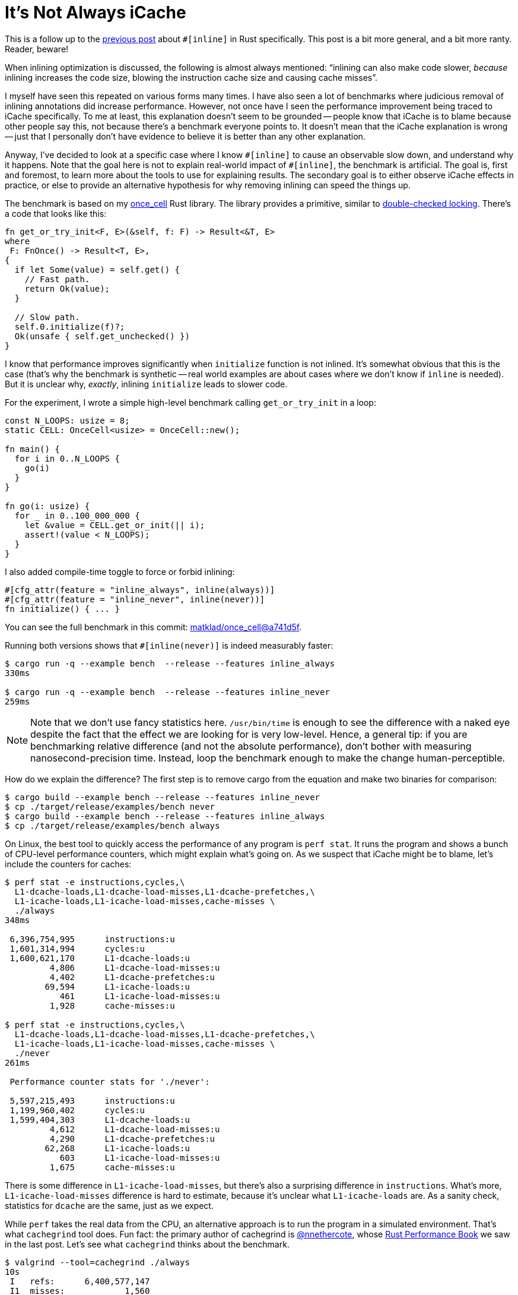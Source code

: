 = It's Not Always iCache

This is a follow up to the https://matklad.github.io/2021/07/09/inline-in-rust.html[previous post] about `+#[inline]+` in Rust specifically.
This post is a bit more general, and a bit more ranty.
Reader, beware!

When inlining optimization is discussed, the following is almost always mentioned: "`inlining can also make code slower, _because_ inlining increases the code size, blowing the instruction cache size and causing cache misses`".

I myself have seen this repeated on various forms many times.
I have also seen a lot of benchmarks where judicious removal of inlining annotations did increase performance.
However, not once have I seen the performance improvement being traced to iCache specifically.
To me at least, this explanation doesn't seem to be grounded -- people know that iCache is to blame because other people say this, not because there's a benchmark everyone points to.
It doesn't mean that the iCache explanation is wrong -- just that I personally don't have evidence to believe it is better than any other explanation.

Anyway, I've decided to look at a specific case where I know `+#[inline]+` to cause an observable slow down, and understand why it happens.
Note that the goal here is not to explain real-world impact of `+#[inline]+`, the benchmark is artificial.
The goal is, first and foremost, to learn more about the tools to use for explaining results.
The secondary goal is to either observe iCache effects in practice, or else to provide an alternative hypothesis for why removing inlining can speed the things up.

The benchmark is based on my https://github.com/matklad/once_cell[once_cell] Rust library.
The library provides a primitive, similar to https://en.wikipedia.org/wiki/Double-checked_locking[double-checked locking].
There's a code that looks like this:

[source,rust]
----
fn get_or_try_init<F, E>(&self, f: F) -> Result<&T, E>
where
 F: FnOnce() -> Result<T, E>,
{
  if let Some(value) = self.get() {
    // Fast path.
    return Ok(value);
  }

  // Slow path.
  self.0.initialize(f)?;
  Ok(unsafe { self.get_unchecked() })
}
----

I know that performance improves significantly when `initialize` function is not inlined.
It's somewhat obvious that this is the case (that's why the benchmark is synthetic -- real world examples are about cases where we don't know if `inline` is needed).
But it is unclear why, _exactly_, inlining `initialize` leads to slower code.

For the experiment, I wrote a simple high-level benchmark calling `get_or_try_init` in a loop:

[source,rust]
----
const N_LOOPS: usize = 8;
static CELL: OnceCell<usize> = OnceCell::new();

fn main() {
  for i in 0..N_LOOPS {
    go(i)
  }
}

fn go(i: usize) {
  for _ in 0..100_000_000 {
    let &value = CELL.get_or_init(|| i);
    assert!(value < N_LOOPS);
  }
}
----

I also added compile-time toggle to force or forbid inlining:

[source,rust]
----
#[cfg_attr(feature = "inline_always", inline(always))]
#[cfg_attr(feature = "inline_never", inline(never))]
fn initialize() { ... }
----

You can see the full benchmark in this commit: https://github.com/matklad/once_cell/commit/a741d5f2ca7cd89125ef1c70ee2e5fe660271050[matklad/once_cell@a741d5f].

Running both versions shows that `+#[inline(never)]+` is indeed measurably faster:

[source,console]
----
$ cargo run -q --example bench  --release --features inline_always
330ms

$ cargo run -q --example bench  --release --features inline_never
259ms
----

[NOTE]
====
Note that we don't use fancy statistics here.
`/usr/bin/time` is enough to see the difference with a naked eye despite the fact that the effect we are looking for is very low-level.
Hence, a general tip: if you are benchmarking relative difference (and not the absolute performance), don't bother with measuring nanosecond-precision time.
Instead, loop the benchmark enough to make the change human-perceptible.
====

How do we explain the difference?
The first step is to remove cargo from the equation and make two binaries for comparison:

[source,console]
----
$ cargo build --example bench --release --features inline_never
$ cp ./target/release/examples/bench never
$ cargo build --example bench --release --features inline_always
$ cp ./target/release/examples/bench always
----

On Linux, the best tool to quickly access the performance of any program is `perf stat`.
It runs the program and shows a bunch of CPU-level performance counters, which might explain what's going on.
As we suspect that iCache might be to blame, let's include the counters for caches:

[source,console]
----
$ perf stat -e instructions,cycles,\
  L1-dcache-loads,L1-dcache-load-misses,L1-dcache-prefetches,\
  L1-icache-loads,L1-icache-load-misses,cache-misses \
  ./always
348ms

 6,396,754,995      instructions:u
 1,601,314,994      cycles:u
 1,600,621,170      L1-dcache-loads:u
         4,806      L1-dcache-load-misses:u
         4,402      L1-dcache-prefetches:u
        69,594      L1-icache-loads:u
           461      L1-icache-load-misses:u
         1,928      cache-misses:u

$ perf stat -e instructions,cycles,\
  L1-dcache-loads,L1-dcache-load-misses,L1-dcache-prefetches,\
  L1-icache-loads,L1-icache-load-misses,cache-misses \
  ./never
261ms

 Performance counter stats for './never':

 5,597,215,493      instructions:u
 1,199,960,402      cycles:u
 1,599,404,303      L1-dcache-loads:u
         4,612      L1-dcache-load-misses:u
         4,290      L1-dcache-prefetches:u
        62,268      L1-icache-loads:u
           603      L1-icache-load-misses:u
         1,675      cache-misses:u
----

There is some difference in `L1-icache-load-misses`, but there's also a surprising difference in `instructions`.
What's more, `L1-icache-load-misses` difference is hard to estimate, because it's unclear what `L1-icache-loads` are.
As a sanity check, statistics for `dcache` are the same, just as we expect.

While `perf` takes the real data from the CPU, an alternative approach is to run the program in a simulated environment.
That's what `cachegrind` tool does.
Fun fact: the primary author of cachegrind is https://github.com/nnethercote[@nnethercote], whose https://nnethercote.github.io/perf-book/[Rust Performance Book] we saw in the last post.
Let's see what `cachegrind` thinks about the benchmark.

[source,console]
----
$ valgrind --tool=cachegrind ./always
10s
 I   refs:      6,400,577,147
 I1  misses:            1,560
 LLi misses:            1,524
 I1  miss rate:          0.00%
 LLi miss rate:          0.00%

 D   refs:      1,600,196,336
 D1  misses:            5,549
 LLd misses:            4,024
 D1  miss rate:           0.0%
 LLd miss rate:           0.0%

 LL refs:               7,109
 LL misses:             5,548
 LL miss rate:            0.0%

$ valgrind --tool=cachegrind ./never
9s
 I   refs:      5,600,577,226
 I1  misses:            1,572
 LLi misses:            1,529
 I1  miss rate:          0.00%
 LLi miss rate:          0.00%

 D   refs:      1,600,196,330
 D1  misses:            5,553
 LLd misses:            4,024
 D1  miss rate:           0.0%
 LLd miss rate:           0.0%

 LL refs:               7,125
 LL misses:             5,553
 LL miss rate:            0.0%
----

Note that, because `cachegrind` simulates the program, it runs much slower.
Here, we don't see a big difference in iCache misses (I1 -- first level instruction cache, LLi -- last level instruction cache).
We do see a difference in iCache references.
Note that the number of times CPU refers to iCache should correspond to the number of instructions it executes.
Cross-checking the number with `perf`, we see that both `perf` and `cachegrind` agree on the number of instructions executed.
They also agree that `inline_always` version executes less instructions.
It's still hard to say what perf's `sL1-icache-loads` means.
Judging by the name, it should correspond to ``cachegrind``'s ``I refs``, but it doesn't.

Anyway, it seems there's one thing that bears further investigation -- why inlining changes the number of instructions executed?
Inlining doesn't actually change the code the CPU runs, so the number of instructions should stay the same.
Let's look at the asm then!
The right tool here is https://github.com/gnzlbg/cargo-asm[cargo-asm].

Again, here's the function we will be locking at:

[source,rust]
----
fn go(tid: usize) {
  for _ in 0..100_000_000 {
    let &value = CELL.get_or_init(|| tid);
    assert!(value < N_THREADS);
  }
}
----

The call to `get_or_init` will be inlined, and the nested call to `initialize` will be inlined depending on the flag.

Let's first look at the `inline_never` version:


[source,nasm,highlight=9..16]
----
  push    r14 ;
  push    rbx ; prologue
  push    rax ;
  mov     qword, ptr, [rsp], rdi
  mov     ebx, 100000001 ; loop counter
  mov     r14, rsp
  jmp     .LBB14_1
 .loop:
  cmp     qword, ptr, [rip, +, CELL+16], 8
  jae     .assert_failure
 .LBB14_1:
  add     rbx, -1
  je      .normal_exit
  mov     rax, qword, ptr, [rip, +, CELL]
  cmp     rax, 2
  je      .loop
  mov     rdi, r14
  call    once_cell::imp::OnceCell<T>::initialize
  jmp     .loop
 .normal_exit:
  add     rsp, 8 ;
  pop     rbx    ; epilogue
  pop     r14a   ;
  ret            ;
 .assert_failure:
  lea     rdi, [rip, +, .L__unnamed_12]
  lea     rdx, [rip, +, .L__unnamed_13]
  mov     esi, 35
  call    qword, ptr, [rip, +, core::panicking::panic@GOTPCREL]
  ud2
----

And then at the `inline_always` version:

[source,nasm,highlight=23..31]
----
  push    rbp  ;
  push    r15  ;
  push    r14  ;
  push    r13  ; prologue
  push    r12  ;
  push    rbx  ;
  sub     rsp, 24
  mov     r12, rdi
  xor     ebx, ebx
  mov     r13d, 1
  lea     r14, [rip, +, CELL]
  mov     rbp, qword, ptr, [rip, +, WaiterQueue::drop@GOTPCREL]
  mov     r15, qword, ptr, [rip, +, once_cell::imp::wait@GOTPCREL]
  jmp     .LBB10_1
 .LBB10_10:
  mov     qword, ptr, [rsp, +, 8], r14
  mov     qword, ptr, [rip, +, CELL+8], 1
  mov     qword, ptr, [rip, +, CELL+16], r12
  mov     qword, ptr, [rsp, +, 16], 2
  lea     rdi, [rsp, +, 8]
  call    rbp
 .loop:
  add     rbx, 1
  cmp     qword, ptr, [rip, +, CELL+16], 8
  jae     .assert_failure
 .LBB10_1:
  cmp     rbx, 100000000
  je      .normal_exit
  mov     rax, qword, ptr, [rip, +, CELL]
  cmp     rax, 2
  je      .loop
 .LBB10_3:
  mov     rax, qword, ptr, [rip, +, CELL]
 .LBB10_4:
  test    rax, rax
  jne     .LBB10_5
  xor     eax, eax
  lock    cmpxchg, qword, ptr, [rip, +, CELL], r13
  jne     .LBB10_4
  jmp     .LBB10_10
 .LBB10_5:
  cmp     rax, 2
  je      .loop
  mov     ecx, eax
  and     ecx, 3
  cmp     ecx, 1
  jne     .LBB10_8
  mov     rdi, r14
  mov     rsi, rax
  call    r15
  jmp     .LBB10_3
 .normal_exit:
  add     rsp, 24 ;
  pop     rbx     ;
  pop     r12     ;
  pop     r13     ; epilogue
  pop     r14     ;
  pop     r15     ;
  pop     rbp     ;
  ret
 .assert_failure:
  lea     rdi, [rip, +, .L__unnamed_9]
  lea     rdx, [rip, +, .L__unnamed_10]
  mov     esi, 35
  call    qword, ptr, [rip, +, core::panicking::panic@GOTPCREL]
  ud2
 .LBB10_8:
  lea     rdi, [rip, +, .L__unnamed_11]
  lea     rdx, [rip, +, .L__unnamed_12]
  mov     esi, 57
  call    qword, ptr, [rip, +, core::panicking::panic@GOTPCREL]
  ud2
----

I've slightly edited the code and also highlighted the hot loop which constitutes the bulk of the benchmark.

Looking at the assembly, we can see the following:

* code is much larger -- inlining happened!
* function prologue is bigger, compiler pushes more callee-saved registers to the stack
* function epilogue is bigger, compiler needs to restore more registers
* stack frame is larger
* compiler hoisted some of the `initialize` code to before the loop
* the core loop is very tight in both cases, just a handful of instructions
* the core loop counts upwards rather than downwards, adding an extra `cmp` instruction

Note that it's highly unlikely that iCache affects the running code, as it's a small bunch of instructions next to each other in memory.
On the other hand, an extra `cmp` with a large immediate precisely accounts for the amount of extra instructions we observe (the loop is run 800_000_000 times).

== Conclusions

It's hard enough to come up with a benchmark which demonstrate the difference between two alternatives.
It's even harder to explain the difference -- there might be many https://en.wikipedia.org/wiki/Availability_heuristic[readily available] explanations, but they are not necessary true.
Nonetheless, today we have a wealth of helpful tooling.
Two notable examples are https://perf.wiki.kernel.org/index.php/Tutorial[perf] and https://valgrind.org/docs/manual/quick-start.html[valgrind].
Tools are not always correct -- it's a good idea to sanity check different tools against each other and against common-sense understanding of the problem.

For inlining in particular, we found the following reasons why inlining `S` into `C` might cause a slow down:

. Inlining might cause `C` to use more registers.
  This means that prologue and epiloge grow additional push/pop instructions, which also use stack memory.
  Without inlining, these instructions are hidden in `S` and are only payed for when `C` actually calls into `S`, as opposed to every time `C` itself is called.
. Generalizing from the first point, if `S` is called in a loop or in an `if`, compiler might hoist some instructions of `S` to before the branch, moving them from the cold path to the hot path.
. With more local variables and control flow in the stack frame to juggle, compiler might accidentally pessimize the hot loop.
